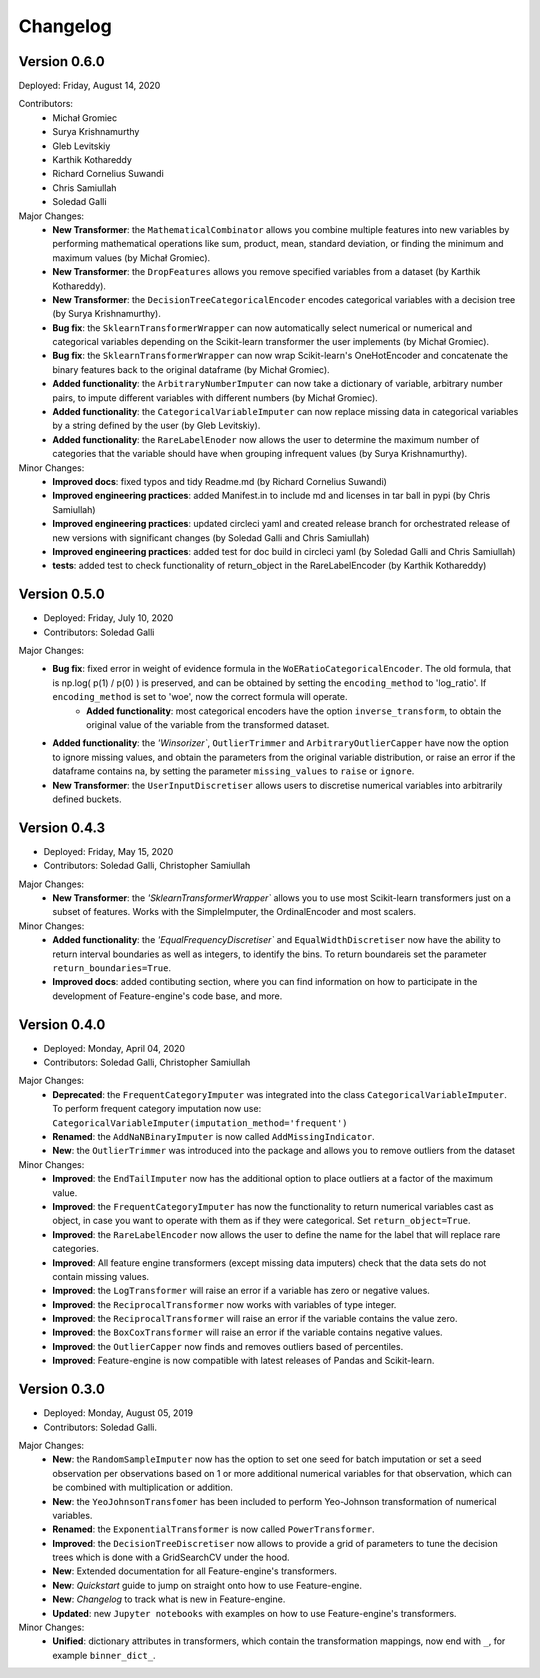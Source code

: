 .. -*- mode: rst -*-

Changelog
=========

Version 0.6.0
-------------
Deployed: Friday, August 14, 2020

Contributors: 
    - Michał Gromiec
    - Surya Krishnamurthy
    - Gleb Levitskiy
    - Karthik Kothareddy
    - Richard Cornelius Suwandi
    - Chris Samiullah
    - Soledad Galli


Major Changes:
    - **New Transformer**: the ``MathematicalCombinator`` allows you combine multiple features into new variables by performing mathematical operations like sum, product, mean, standard deviation, or finding the minimum and maximum values (by Michał Gromiec).
    - **New Transformer**: the ``DropFeatures`` allows you remove specified variables from a dataset (by Karthik Kothareddy).
    - **New Transformer**: the ``DecisionTreeCategoricalEncoder`` encodes categorical variables with a decision tree (by Surya Krishnamurthy).
    - **Bug fix**: the ``SklearnTransformerWrapper`` can now automatically select numerical or numerical and categorical variables depending on the Scikit-learn transformer the user implements (by Michał Gromiec).
    - **Bug fix**: the ``SklearnTransformerWrapper`` can now wrap Scikit-learn's OneHotEncoder and concatenate the binary features back to the original dataframe (by Michał Gromiec).
    - **Added functionality**: the ``ArbitraryNumberImputer`` can now take a dictionary of variable, arbitrary number pairs, to impute different variables with different numbers (by Michał Gromiec).
    - **Added functionality**: the ``CategoricalVariableImputer`` can now replace missing data in categorical variables by a string defined by the user (by Gleb Levitskiy).
    - **Added functionality**: the ``RareLabelEnoder`` now allows the user to determine the maximum number of categories that the variable should have when grouping infrequent values (by Surya Krishnamurthy).


Minor Changes:
    - **Improved docs**: fixed typos and tidy Readme.md (by Richard Cornelius Suwandi)
    - **Improved engineering practices**: added Manifest.in to include md and licenses in tar ball in pypi (by Chris Samiullah)
    - **Improved engineering practices**: updated circleci yaml and created release branch for orchestrated release of new versions with significant changes (by Soledad Galli and Chris Samiullah)
    - **Improved engineering practices**: added test for doc build in circleci yaml (by Soledad Galli and Chris Samiullah)
    - **tests**: added test to check functionality of return_object in the RareLabelEncoder (by Karthik Kothareddy)


Version 0.5.0
-------------

* Deployed: Friday, July 10, 2020
* Contributors: Soledad Galli

Major Changes:
    - **Bug fix**: fixed error in weight of evidence formula in the ``WoERatioCategoricalEncoder``. The old formula, that is np.log( p(1) / p(0) ) is preserved, and can be obtained by setting the ``encoding_method`` to 'log_ratio'. If ``encoding_method`` is set to 'woe', now the correct formula will operate.
	- **Added functionality**: most categorical encoders have the option ``inverse_transform``, to obtain the original value of the variable from the transformed dataset.
    - **Added functionality**: the `'Winsorizer``, ``OutlierTrimmer`` and ``ArbitraryOutlierCapper`` have now the option to ignore missing values, and obtain the parameters from the original variable distribution, or raise an error if the dataframe contains na, by setting the parameter ``missing_values`` to ``raise`` or ``ignore``.
    - **New Transformer**: the ``UserInputDiscretiser`` allows users to discretise numerical variables into arbitrarily defined buckets.


Version 0.4.3
-------------

* Deployed: Friday, May 15, 2020
* Contributors: Soledad Galli, Christopher Samiullah

Major Changes:
	- **New Transformer**: the `'SklearnTransformerWrapper`` allows you to use most Scikit-learn transformers just on a subset of features. Works with the SimpleImputer, the OrdinalEncoder and most scalers.

Minor Changes:
    - **Added functionality**: the `'EqualFrequencyDiscretiser`` and ``EqualWidthDiscretiser`` now have the ability to return interval boundaries as well as integers, to identify the bins. To return boundareis set the parameter ``return_boundaries=True``.
    - **Improved docs**: added contibuting section, where you can find information on how to participate in the development of Feature-engine's code base, and more.


Version 0.4.0
-------------
* Deployed: Monday, April 04, 2020
* Contributors: Soledad Galli, Christopher Samiullah

Major Changes:
    - **Deprecated**: the ``FrequentCategoryImputer`` was integrated into the class ``CategoricalVariableImputer``. To perform frequent category imputation now use: ``CategoricalVariableImputer(imputation_method='frequent')``
    - **Renamed**: the ``AddNaNBinaryImputer`` is now called ``AddMissingIndicator``.
    - **New**: the ``OutlierTrimmer`` was introduced into the package and allows you to remove outliers from the dataset

Minor Changes:
    - **Improved**: the ``EndTailImputer`` now has the additional option to place outliers at a factor of the maximum value.
    - **Improved**: the ``FrequentCategoryImputer`` has now the functionality to return numerical variables cast as object, in case you want to operate with them as if they were categorical. Set ``return_object=True``.
    - **Improved**: the ``RareLabelEncoder`` now allows the user to define the name for the label that will replace rare categories.
    - **Improved**: All feature engine transformers (except missing data imputers) check that the data sets do not contain missing values.
    - **Improved**: the ``LogTransformer`` will raise an error if a variable has zero or negative values.
    - **Improved**: the ``ReciprocalTransformer`` now works with variables of type integer.
    - **Improved**: the ``ReciprocalTransformer`` will raise an error if the variable contains the value zero.
    - **Improved**: the ``BoxCoxTransformer`` will raise an error if the variable contains negative values.
    - **Improved**: the ``OutlierCapper`` now finds and removes outliers based of percentiles.
    - **Improved**: Feature-engine is now compatible with latest releases of Pandas and Scikit-learn.


Version 0.3.0
-------------
* Deployed: Monday, August 05, 2019
* Contributors: Soledad Galli.

Major Changes:
    - **New**: the ``RandomSampleImputer`` now has the option to set one seed for batch imputation or set a seed observation per observations based on 1 or more additional numerical variables for that observation, which can be combined with multiplication or addition.
    - **New**: the ``YeoJohnsonTransfomer`` has been included to perform Yeo-Johnson transformation of numerical variables.
    - **Renamed**: the  ``ExponentialTransformer`` is now called ``PowerTransformer``.
    - **Improved**: the ``DecisionTreeDiscretiser`` now allows to provide a grid of parameters to tune the decision trees which is done with a GridSearchCV under the hood.
    - **New**: Extended documentation for all Feature-engine's transformers.
    - **New**:  *Quickstart* guide to jump on straight onto how to use Feature-engine.
    - **New**: *Changelog* to track what is new in Feature-engine.
    - **Updated**: new ``Jupyter notebooks`` with examples on how to use Feature-engine's transformers.

Minor Changes:
    - **Unified**: dictionary attributes in transformers, which contain the transformation mappings, now end with ``_``, for example ``binner_dict_``.
